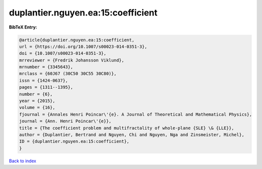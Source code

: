 duplantier.nguyen.ea:15:coefficient
===================================

.. :cite:t:`duplantier.nguyen.ea:15:coefficient`

.. bibliography:: ../../All.bib

**BibTeX Entry:**

.. code-block:: bibtex

   @article{duplantier.nguyen.ea:15:coefficient,
   url = {https://doi.org/10.1007/s00023-014-0351-3},
   doi = {10.1007/s00023-014-0351-3},
   mrreviewer = {Fredrik Johansson Viklund},
   mrnumber = {3345643},
   mrclass = {60J67 (30C50 30C55 30C80)},
   issn = {1424-0637},
   pages = {1311--1395},
   number = {6},
   year = {2015},
   volume = {16},
   fjournal = {Annales Henri Poincar\'{e}. A Journal of Theoretical and Mathematical Physics},
   journal = {Ann. Henri Poincar\'{e}},
   title = {The coefficient problem and multifractality of whole-plane {SLE} \& {LLE}},
   author = {Duplantier, Bertrand and Nguyen, Chi and Nguyen, Nga and Zinsmeister, Michel},
   ID = {duplantier.nguyen.ea:15:coefficient},
   }

`Back to index <../index>`_
